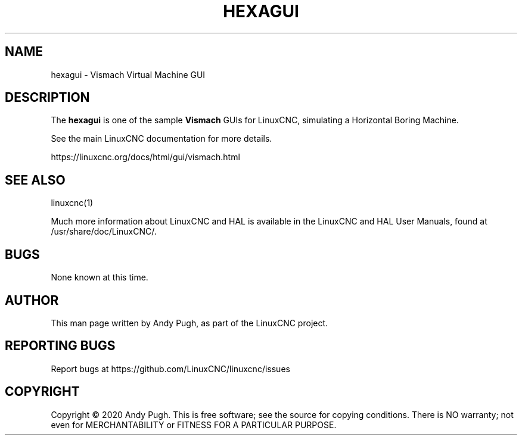'\" t
.\"     Title: hexagui
.\"    Author: [see the "AUTHOR" section]
.\" Generator: DocBook XSL Stylesheets vsnapshot <http://docbook.sf.net/>
.\"      Date: 05/27/2025
.\"    Manual: LinuxCNC Documentation
.\"    Source: LinuxCNC
.\"  Language: English
.\"
.TH "HEXAGUI" "1" "05/27/2025" "LinuxCNC" "LinuxCNC Documentation"
.\" -----------------------------------------------------------------
.\" * Define some portability stuff
.\" -----------------------------------------------------------------
.\" ~~~~~~~~~~~~~~~~~~~~~~~~~~~~~~~~~~~~~~~~~~~~~~~~~~~~~~~~~~~~~~~~~
.\" http://bugs.debian.org/507673
.\" http://lists.gnu.org/archive/html/groff/2009-02/msg00013.html
.\" ~~~~~~~~~~~~~~~~~~~~~~~~~~~~~~~~~~~~~~~~~~~~~~~~~~~~~~~~~~~~~~~~~
.ie \n(.g .ds Aq \(aq
.el       .ds Aq '
.\" -----------------------------------------------------------------
.\" * set default formatting
.\" -----------------------------------------------------------------
.\" disable hyphenation
.nh
.\" disable justification (adjust text to left margin only)
.ad l
.\" -----------------------------------------------------------------
.\" * MAIN CONTENT STARTS HERE *
.\" -----------------------------------------------------------------
.SH "NAME"
hexagui \- Vismach Virtual Machine GUI
.SH "DESCRIPTION"
.sp
The \fBhexagui\fR is one of the sample \fBVismach\fR GUIs for LinuxCNC, simulating a Horizontal Boring Machine\&.
.sp
See the main LinuxCNC documentation for more details\&.
.sp
https://linuxcnc\&.org/docs/html/gui/vismach\&.html
.SH "SEE ALSO"
.sp
linuxcnc(1)
.sp
Much more information about LinuxCNC and HAL is available in the LinuxCNC and HAL User Manuals, found at /usr/share/doc/LinuxCNC/\&.
.SH "BUGS"
.sp
None known at this time\&.
.SH "AUTHOR"
.sp
This man page written by Andy Pugh, as part of the LinuxCNC project\&.
.SH "REPORTING BUGS"
.sp
Report bugs at https://github\&.com/LinuxCNC/linuxcnc/issues
.SH "COPYRIGHT"
.sp
Copyright \(co 2020 Andy Pugh\&. This is free software; see the source for copying conditions\&. There is NO warranty; not even for MERCHANTABILITY or FITNESS FOR A PARTICULAR PURPOSE\&.
